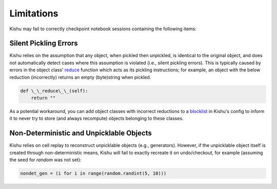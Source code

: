 Limitations
=====

Kishu may fail to correctly checkpoint notebook sessions containing the following items:

Silent Pickling Errors
-----
Kishu relies on the assumption that any object, when pickled then unpickled, is identical to the original object, and does not automatically detect cases where this assumption is violated (i.e., silent pickling errors). This is typically caused by errors in the object class' `reduce`_ function which acts as its pickling instructions; for example, an object with the below reduction (incorrectly) returns an empty (byte)string when pickled.

.. _reduce: https://docs.python.org/3/library/pickle.html

.. code-block:: console

  def \_\_reduce\_\_(self):
      return ""


As a potential workaround, you can add object classes with incorrect reductions to a `blocklist`_ in Kishu's config to inform it to never try to store (and always recompute) objects belonging to these classes.

.. _blocklist: https://github.com/illinoisdata/kishu/blob/main/docs/src/usage.rst

Non-Deterministic and Unpicklable Objects
-----
Kishu relies on cell replay to reconstruct unpicklable objects (e.g., generators). However, if the unpicklable object itself is created through non-deterministic means, Kishu will fail to exactly recreate it on undo/checkout, for example (assuming the seed for `random` was not set):

.. code-block:: console

  nondet_gen = (i for i in range(random.randint(5, 10)))
